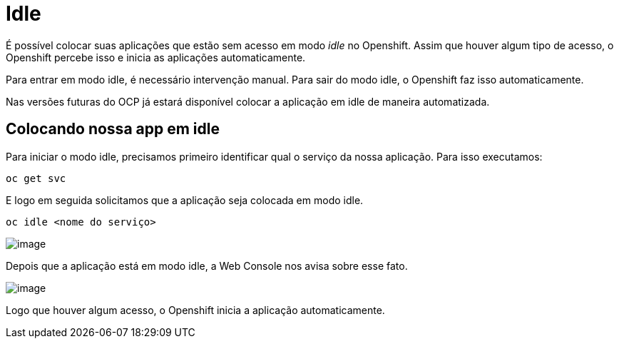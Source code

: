 [[idle]]
= Idle

É possível colocar suas aplicações que estão sem acesso em modo _idle_ no Openshift. Assim que houver algum tipo de acesso, o Openshift percebe isso e inicia as aplicações automaticamente.

Para entrar em modo idle, é necessário intervenção manual. Para sair do modo idle, o Openshift faz isso automaticamente.

Nas versões futuras do OCP já estará disponível colocar a aplicação em idle de maneira automatizada.

[[colocando-nossa-app-em-idle]]
== Colocando nossa app em idle

Para iniciar o modo idle, precisamos primeiro identificar qual o serviço da nossa aplicação. Para isso executamos:

[source,text]
----
oc get svc
----

E logo em seguida solicitamos que a aplicação seja colocada em modo idle.

[source,text]
----
oc idle <nome do serviço>
----

image:https://raw.githubusercontent.com/guaxinim/test-drive-openshift/master/gitbook/assets/idle.gif[image]

Depois que a aplicação está em modo idle, a Web Console nos avisa sobre esse fato.

image:https://raw.githubusercontent.com/guaxinim/test-drive-openshift/master/gitbook/assets/selection_296.png[image]

Logo que houver algum acesso, o Openshift inicia a aplicação automaticamente.
